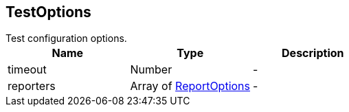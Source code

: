 == TestOptions

++++
 Test configuration options.
++++

|===
|Name | Type | Description

|timeout
|Number
|-
|reporters
|Array of link:ReportOptions.html[ReportOptions]
|-|===
